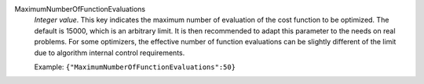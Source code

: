 .. index:: single: MaximumNumberOfFunctionEvaluations

MaximumNumberOfFunctionEvaluations
  *Integer value*. This key indicates the maximum number of evaluation of the
  cost function to be optimized. The default is 15000, which is an arbitrary
  limit. It is then recommended to adapt this parameter to the needs on real
  problems. For some optimizers, the effective number of function evaluations
  can be slightly different of the limit due to algorithm internal control
  requirements.

  Example:
  ``{"MaximumNumberOfFunctionEvaluations":50}``
